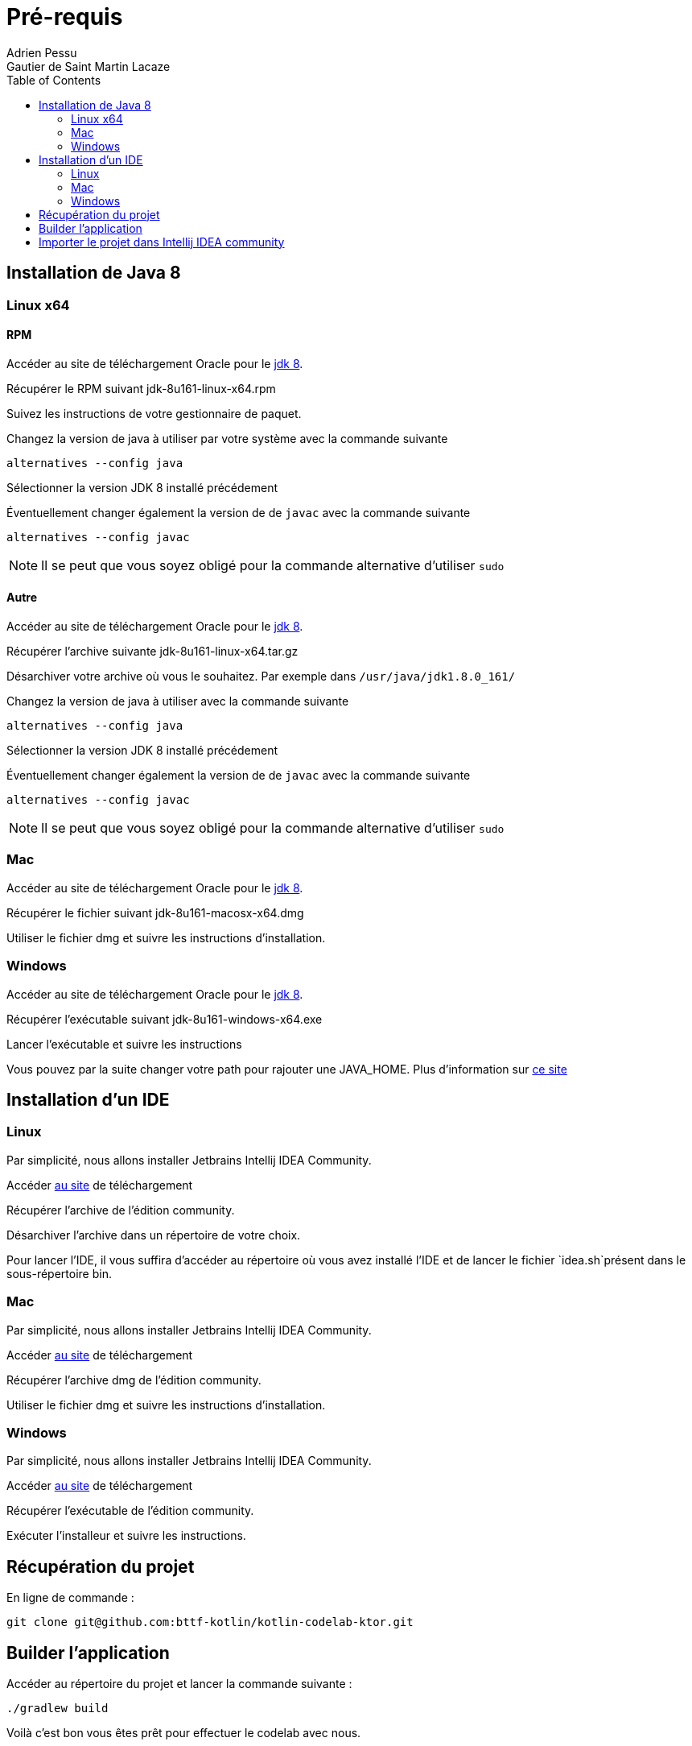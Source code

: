 = Pré-requis
:toc: left
Adrien Pessu
Gautier de Saint Martin Lacaze
ifndef::imagesdir[:imagesdir: ../images]
ifndef::sourcedir[:sourcedir: ../../main/kotlin]


== Installation de Java 8

=== Linux x64

==== RPM

Accéder au site de téléchargement Oracle pour le http://www.oracle.com/technetwork/java/javase/downloads/jdk8-downloads-2133151.html[jdk 8].


Récupérer le RPM suivant jdk-8u161-linux-x64.rpm

Suivez les instructions de votre gestionnaire de paquet.

Changez la version de java à utiliser par votre système avec la commande suivante

----
alternatives --config java
----

Sélectionner la version JDK 8 installé précédement

Éventuellement changer également la version de de `javac` avec la commande suivante


----
alternatives --config javac
----

NOTE: Il se peut que vous soyez obligé pour la commande alternative d'utiliser `sudo`

==== Autre

Accéder au site de téléchargement Oracle pour le http://www.oracle.com/technetwork/java/javase/downloads/jdk8-downloads-2133151.html[jdk 8].


Récupérer l'archive suivante jdk-8u161-linux-x64.tar.gz

Désarchiver votre archive où vous le souhaitez.
Par exemple dans `/usr/java/jdk1.8.0_161/`

Changez la version de java à utiliser avec la commande suivante

----
alternatives --config java
----

Sélectionner la version JDK 8 installé précédement

Éventuellement changer également la version de de `javac` avec la commande suivante

----
alternatives --config javac
----

NOTE: Il se peut que vous soyez obligé pour la commande alternative d'utiliser `sudo`

=== Mac

Accéder au site de téléchargement Oracle pour le http://www.oracle.com/technetwork/java/javase/downloads/jdk8-downloads-2133151.html[jdk 8].

Récupérer le fichier suivant jdk-8u161-macosx-x64.dmg

Utiliser le fichier dmg et suivre les instructions d'installation.

=== Windows

Accéder au site de téléchargement Oracle pour le http://www.oracle.com/technetwork/java/javase/downloads/jdk8-downloads-2133151.html[jdk 8].


Récupérer l'exécutable suivant jdk-8u161-windows-x64.exe

Lancer l'exécutable et suivre les instructions

Vous pouvez par la suite changer votre path pour rajouter une JAVA_HOME.
Plus d'information sur https://confluence.atlassian.com/doc/setting-the-java_home-variable-in-windows-8895.html[ce site]

== Installation d'un IDE

=== Linux

Par simplicité, nous allons installer Jetbrains Intellij IDEA Community.

Accéder https://www.jetbrains.com/idea/download/#section=linux[au site] de téléchargement

Récupérer l'archive de l'édition community.

Désarchiver l'archive dans un répertoire de votre choix.

Pour lancer l'IDE, il vous suffira d'accéder au répertoire où vous avez installé l'IDE et de lancer le fichier `idea.sh`présent dans le sous-répertoire bin.


=== Mac


Par simplicité, nous allons installer Jetbrains Intellij IDEA Community.

Accéder https://www.jetbrains.com/idea/download/#section=mac[au site] de téléchargement

Récupérer l'archive dmg de l'édition community.

Utiliser le fichier dmg et suivre les instructions d'installation.

=== Windows


Par simplicité, nous allons installer Jetbrains Intellij IDEA Community.

Accéder https://www.jetbrains.com/idea/download/#section=windows[au site] de téléchargement

Récupérer l'exécutable de l'édition community.

Exécuter l'installeur et suivre les instructions.

== Récupération du projet

En ligne de commande :

----
git clone git@github.com:bttf-kotlin/kotlin-codelab-ktor.git
----

== Builder l'application 

Accéder au répertoire du projet et lancer la commande suivante :

----
./gradlew build
----

Voilà c'est bon vous êtes prêt pour effectuer le codelab avec nous. 

== Importer le projet dans Intellij IDEA community

Lancer Intellij IDEA Community Edition et importez un projet existant.

image::import-project-2.png[]

Sélectionnez l'import pour `Gradle` puis faire `next`

image::import-project-3.png[]

Cochez la case `auto-import` et cliquez sur `finish`

image::import-project-4.png[]

L'import devrait se passer sans problème. 

Une fois celui-ci terminé, lancez le `main` présent dans `Main.kt`

image::import-project-5.png[]
